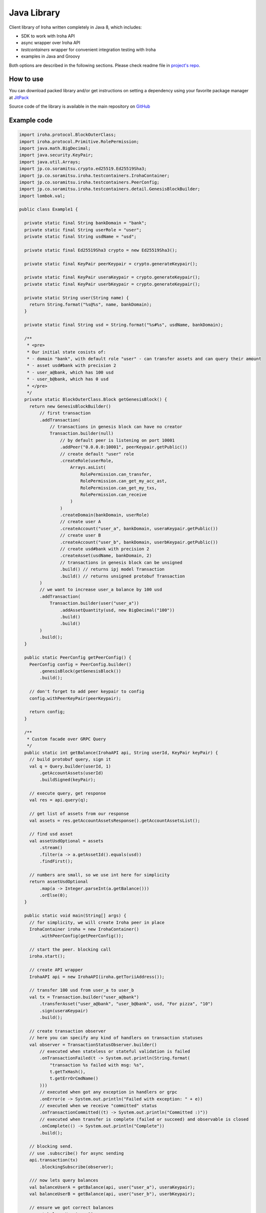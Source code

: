 Java Library
------------

Client library of Iroha written completely in Java 8, which includes:

- SDK to work with Iroha API

- async wrapper over Iroha API

- `testcontainers` wrapper for convenient integration testing with Iroha

- examples in Java and Groovy

Both options are described in the following sections.
Please check readme file in `project's repo <https://github.com/hyperledger/iroha-java>`__.

How to use
^^^^^^^^^^

You can download packed library and/or get instructions on setting a dependency using your favorite package manager at `JitPack <https://jitpack.io/#hyperledger/iroha-java>`__

Source code of the library is available in the main repository on `GitHub <https://github.com/hyperledger/iroha-java>`__

Example code
^^^^^^^^^^^^

.. code-block:: java

  import iroha.protocol.BlockOuterClass;
  import iroha.protocol.Primitive.RolePermission;
  import java.math.BigDecimal;
  import java.security.KeyPair;
  import java.util.Arrays;
  import jp.co.soramitsu.crypto.ed25519.Ed25519Sha3;
  import jp.co.soramitsu.iroha.testcontainers.IrohaContainer;
  import jp.co.soramitsu.iroha.testcontainers.PeerConfig;
  import jp.co.soramitsu.iroha.testcontainers.detail.GenesisBlockBuilder;
  import lombok.val;

  public class Example1 {

    private static final String bankDomain = "bank";
    private static final String userRole = "user";
    private static final String usdName = "usd";

    private static final Ed25519Sha3 crypto = new Ed25519Sha3();

    private static final KeyPair peerKeypair = crypto.generateKeypair();

    private static final KeyPair useraKeypair = crypto.generateKeypair();
    private static final KeyPair userbKeypair = crypto.generateKeypair();

    private static String user(String name) {
      return String.format("%s@%s", name, bankDomain);
    }

    private static final String usd = String.format("%s#%s", usdName, bankDomain);

    /**
     * <pre>
     * Our initial state cosists of:
     * - domain "bank", with default role "user" - can transfer assets and can query their amount
     * - asset usd#bank with precision 2
     * - user_a@bank, which has 100 usd
     * - user_b@bank, which has 0 usd
     * </pre>
     */
    private static BlockOuterClass.Block getGenesisBlock() {
      return new GenesisBlockBuilder()
          // first transaction
          .addTransaction(
              // transactions in genesis block can have no creator
              Transaction.builder(null)
                  // by default peer is listening on port 10001
                  .addPeer("0.0.0.0:10001", peerKeypair.getPublic())
                  // create default "user" role
                  .createRole(userRole,
                      Arrays.asList(
                          RolePermission.can_transfer,
                          RolePermission.can_get_my_acc_ast,
                          RolePermission.can_get_my_txs,
                          RolePermission.can_receive
                      )
                  )
                  .createDomain(bankDomain, userRole)
                  // create user A
                  .createAccount("user_a", bankDomain, useraKeypair.getPublic())
                  // create user B
                  .createAccount("user_b", bankDomain, userbKeypair.getPublic())
                  // create usd#bank with precision 2
                  .createAsset(usdName, bankDomain, 2)
                  // transactions in genesis block can be unsigned
                  .build() // returns ipj model Transaction
                  .build() // returns unsigned protobuf Transaction
          )
          // we want to increase user_a balance by 100 usd
          .addTransaction(
              Transaction.builder(user("user_a"))
                  .addAssetQuantity(usd, new BigDecimal("100"))
                  .build()
                  .build()
          )
          .build();
    }

    public static PeerConfig getPeerConfig() {
      PeerConfig config = PeerConfig.builder()
          .genesisBlock(getGenesisBlock())
          .build();

      // don't forget to add peer keypair to config
      config.withPeerKeyPair(peerKeypair);

      return config;
    }

    /**
     * Custom facade over GRPC Query
     */
    public static int getBalance(IrohaAPI api, String userId, KeyPair keyPair) {
      // build protobuf query, sign it
      val q = Query.builder(userId, 1)
          .getAccountAssets(userId)
          .buildSigned(keyPair);

      // execute query, get response
      val res = api.query(q);

      // get list of assets from our response
      val assets = res.getAccountAssetsResponse().getAccountAssetsList();

      // find usd asset
      val assetUsdOptional = assets
          .stream()
          .filter(a -> a.getAssetId().equals(usd))
          .findFirst();

      // numbers are small, so we use int here for simplicity
      return assetUsdOptional
          .map(a -> Integer.parseInt(a.getBalance()))
          .orElse(0);
    }

    public static void main(String[] args) {
      // for simplicity, we will create Iroha peer in place
      IrohaContainer iroha = new IrohaContainer()
          .withPeerConfig(getPeerConfig());

      // start the peer. blocking call
      iroha.start();

      // create API wrapper
      IrohaAPI api = new IrohaAPI(iroha.getToriiAddress());

      // transfer 100 usd from user_a to user_b
      val tx = Transaction.builder("user_a@bank")
          .transferAsset("user_a@bank", "user_b@bank", usd, "For pizza", "10")
          .sign(useraKeypair)
          .build();

      // create transaction observer
      // here you can specify any kind of handlers on transaction statuses
      val observer = TransactionStatusObserver.builder()
          // executed when stateless or stateful validation is failed
          .onTransactionFailed(t -> System.out.println(String.format(
              "transaction %s failed with msg: %s",
              t.getTxHash(),
              t.getErrOrCmdName()
          )))
          // executed when got any exception in handlers or grpc
          .onError(e -> System.out.println("Failed with exception: " + e))
          // executed when we receive "committed" status
          .onTransactionCommitted((t) -> System.out.println("Committed :)"))
          // executed when transfer is complete (failed or succeed) and observable is closed
          .onComplete(() -> System.out.println("Complete"))
          .build();

      // blocking send.
      // use .subscribe() for async sending
      api.transaction(tx)
          .blockingSubscribe(observer);

      /// now lets query balances
      val balanceUserA = getBalance(api, user("user_a"), useraKeypair);
      val balanceUserB = getBalance(api, user("user_b"), userbKeypair);

      // ensure we got correct balances
      assert balanceUserA == 90;
      assert balanceUserB == 10;
    }
  }
